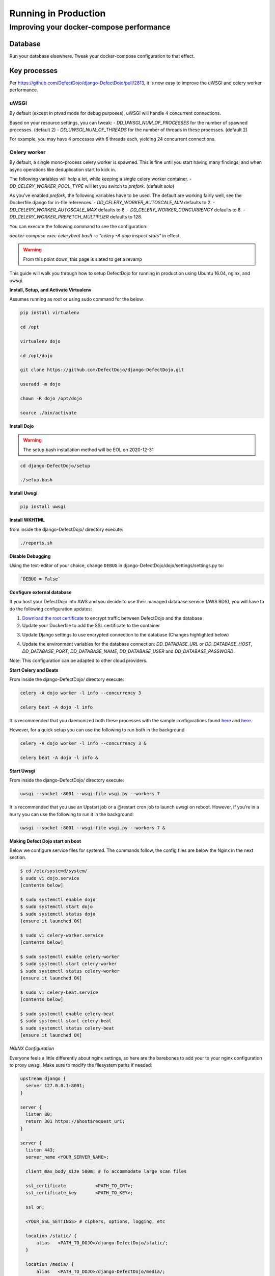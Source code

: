 Running in Production
=====================

Improving your docker-compose performance
-----------------------------------------

Database
^^^^^^^^
Run your database elsewhere. Tweak your docker-compose configuration to that effect.

Key processes
^^^^^^^^^^^^^
Per https://github.com/DefectDojo/django-DefectDojo/pull/2813, it is now easy to improve the uWSGI and celery worker performance.

uWSGI
"""""
By default (except in ptvsd mode for debug purposes), uWSGI will handle 4 concurrent connections.

Based on your resource settings, you can tweak:
- `DD_UWSGI_NUM_OF_PROCESSES` for the number of spawned processes. (default 2)
- `DD_UWSGI_NUM_OF_THREADS` for the number of threads in these processes. (default 2)

For example, you may have 4 processes with 6 threads each, yielding 24 concurrent connections.

Celery worker
"""""""""""""
By default, a single mono-process celery worker is spawned. This is fine until you start having many findings, and when async operations like deduplication start to kick in.

The following variables will help a lot, while keeping a single celery worker container.
- `DD_CELERY_WORKER_POOL_TYPE` will let you switch to `prefork`. (default `solo`)

As you've enabled `prefork`, the following variables have to be used. The default are working fairly well, see the Dockerfile.django for in-file references.
- `DD_CELERY_WORKER_AUTOSCALE_MIN` defaults to 2.
- `DD_CELERY_WORKER_AUTOSCALE_MAX` defaults to 8.
- `DD_CELERY_WORKER_CONCURRENCY` defaults to 8.
- `DD_CELERY_WORKER_PREFETCH_MULTIPLIER` defaults to 128.

You can execute the following command to see the configuration:

`docker-compose exec celerybeat bash -c "celery -A dojo inspect stats"` in effect.


.. warning::
   From this point down, this page is slated to get a revamp

This guide will walk you through how to setup DefectDojo for running in production using Ubuntu 16.04, nginx, and uwsgi.

**Install, Setup, and Activate Virtualenv**

Assumes running as root or using sudo command for the below.

.. code-block:: console

  pip install virtualenv

  cd /opt
  
  virtualenv dojo
  
  cd /opt/dojo
  
  git clone https://github.com/DefectDojo/django-DefectDojo.git
  
  useradd -m dojo
  
  chown -R dojo /opt/dojo

  source ./bin/activate

**Install Dojo**

.. warning::
   The setup.bash installation method will be EOL on 2020-12-31

.. code-block:: console

  cd django-DefectDojo/setup

  ./setup.bash

**Install Uwsgi**

.. code-block:: console

  pip install uwsgi

**Install WKHTML**

from inside the django-DefectDojo/ directory execute:

.. code-block:: console

  ./reports.sh

**Disable Debugging**

Using the text-editor of your choice, change ``DEBUG`` in django-DefectDojo/dojo/settings/settings.py to:

.. code-block:: console

  `DEBUG = False` 

**Configure external database**

If you host your DefectDojo into AWS and you decide to use their managed database service (AWS RDS), you will have to do the following configuration updates:

1) `Download the root certificate <https://docs.aws.amazon.com/AmazonRDS/latest/UserGuide/UsingWithRDS.SSL.html>`_ to encrypt traffic between DefectDojo and the database
2) Update your Dockerfile to add the SSL certificate to the container

.. code-block:: console
   :caption: Dockerfile.django

   COPY rds-ca-2019-root.pem /etc/ssl/certs/rds-ca-2019-root.pem

3) Update Django settings to use encrypted connection to the database (Changes highlighted below)

.. code-block:: python
   :caption: dojo/settings/settings.dist.py
   :emphasize-lines: 4-6

       DATABASES = {
           'default': env.db('DD_DATABASE_URL')
       }
       DATABASES['default']['OPTIONS'] = {
       'ssl': {'ca': '/etc/ssl/certs/rds-ca-2019-root.pem'}
       }
   else:
       DATABASES = {
           'default': {

4) Update the environment variables for the database connection: *DD_DATABASE_URL* or *DD_DATABASE_HOST*, *DD_DATABASE_PORT*, *DD_DATABASE_NAME*, *DD_DATABASE_USER* and *DD_DATABASE_PASSWORD*.

Note: This configuration can be adapted to other cloud providers.

**Start Celery and Beats**

From inside the django-DefectDojo/ directory execute:

.. code-block:: console

  celery -A dojo worker -l info --concurrency 3

  celery beat -A dojo -l info

It is recommended that you daemonized both these processes with the sample configurations found `here`_ and `here.`_

.. _here: https://github.com/celery/celery/blob/3.1/extra/supervisord/celeryd.conf
.. _here.: https://github.com/celery/celery/blob/3.1/extra/supervisord/celerybeat.conf

However, for a quick setup you can use the following to run both in the background

.. code-block:: console

  celery -A dojo worker -l info --concurrency 3 &

  celery beat -A dojo -l info &

**Start Uwsgi**

From inside the django-DefectDojo/ directory execute:

.. code-block:: console

  uwsgi --socket :8001 --wsgi-file wsgi.py --workers 7

It is recommended that you use an Upstart job or a @restart cron job to launch uwsgi on reboot. However, if you’re in a hurry you can use the following to run it in the background:

.. code-block:: console

  uwsgi --socket :8001 --wsgi-file wsgi.py --workers 7 &

**Making Defect Dojo start on boot**

Below we configure service files for systemd.  The commands follow, the config files are below the Nginx in the next section.

.. code-block:: shell-session

  $ cd /etc/systemd/system/
  $ sudo vi dojo.service
  [contents below]
  
  $ sudo systemctl enable dojo
  $ sudo systemctl start dojo
  $ sudo systemctl status dojo
  [ensure it launched OK]
  
  $ sudo vi celery-worker.service
  [contents below]
  
  $ sudo systemctl enable celery-worker
  $ sudo systemctl start celery-worker
  $ sudo systemctl status celery-worker
  [ensure it launched OK]
  
  $ sudo vi celery-beat.service
  [contents below]
  
  $ sudo systemctl enable celery-beat
  $ sudo systemctl start celery-beat
  $ sudo systemctl status celery-beat
  [ensure it launched OK]
  

*NGINX Configuration*

Everyone feels a little differently about nginx settings, so here are the barebones to add your to your nginx configuration to proxy uwsgi. Make sure to modify the filesystem paths if needed:

.. code-block:: nginx

  upstream django {
    server 127.0.0.1:8001; 
  }
  
  server {
    listen 80;
    return 301 https://$host$request_uri;
  }

  server {
    listen 443;
    server_name <YOUR_SERVER_NAME>;
    
    client_max_body_size 500m; # To accommodate large scan files
    
    ssl_certificate           <PATH_TO_CRT>;
    ssl_certificate_key       <PATH_TO_KEY>;
    
    ssl on;
    
    <YOUR_SSL_SETTINGS> # ciphers, options, logging, etc
    
    location /static/ {
        alias   <PATH_TO_DOJO>/django-DefectDojo/static/;
    }

    location /media/ {
        alias   <PATH_TO_DOJO>/django-DefectDojo/media/;
    }

    location / {
        uwsgi_pass django;
        include     <PATH_TO_DOJO>/django-DefectDojo/wsgi_params;
    }
  }

*Systemd Configuration Files*

dojo.service

.. code-block:: ini

  [Unit]
  Description=uWSGI instance to serve DefectDojo
  Requires=nginx.service mysql.service
  Before=nginx.service
  After=mysql.service
  
  [Service]
  ExecStart=/bin/bash -c 'su - dojo -c "cd /opt/dojo/django-DefectDojo && source ../bin/activate && uwsgi --socket :8001 --wsgi-file wsgi.py --workers 7"'
  Restart=always
  RestartSec=3
  #StandardOutput=syslog 
  #StandardError=syslog  
  SyslogIdentifier=dojo
  
  [Install]
  WantedBy=multi-user.target

celery-worker.service

.. code-block:: ini

  [Unit]
  Description=celery workers for DefectDojo
  Requires=dojo.service
  After=dojo.service
  
  [Service]
  ExecStart=/bin/bash -c 'su - dojo -c "cd /opt/dojo/django-DefectDojo && source ../bin/activate && celery -A dojo worker -l info --concurrency 3"'
  Restart=always
  RestartSec=3
  #StandardOutput=syslog 
  #StandardError=syslog  
  SyslogIdentifier=celeryworker
  
  [Install]
  WantedBy=multi-user.target

celery-beat.service

.. code-block:: ini

  [Unit]
  Description=celery beat for DefectDojo
  Requires=dojo.service
  After=dojo.service
  
  [Service]
  ExecStart=/bin/bash -c 'su - dojo -c "cd /opt/dojo/django-DefectDojo && source ../bin/activate && celery beat -A dojo -l info"'
  Restart=always
  RestartSec=3
  #StandardOutput=syslog 
  #StandardError=syslog  
  SyslogIdentifier=celerybeat
  
  [Install]
  WantedBy=multi-user.target


*That's it!*
